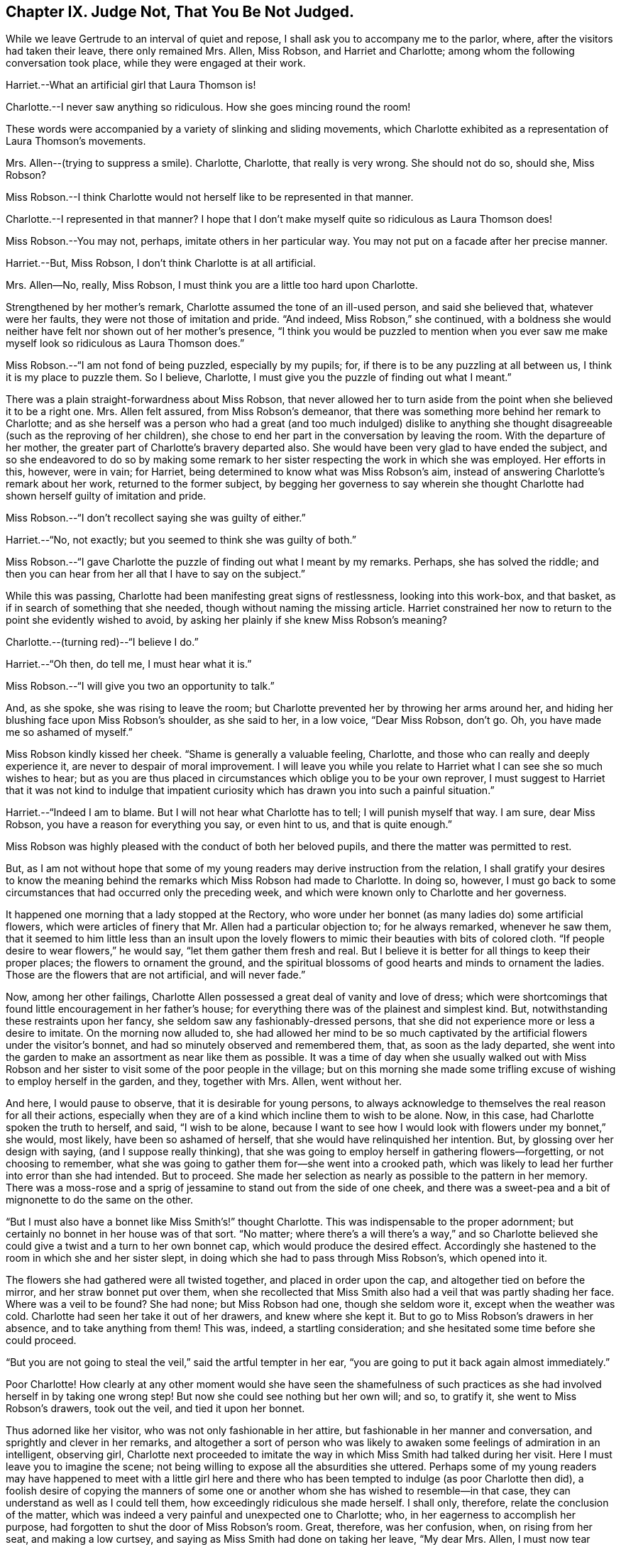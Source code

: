 == Chapter IX. Judge Not, That You Be Not Judged.

While we leave Gertrude to an interval of quiet and repose,
I shall ask you to accompany me to the parlor, where,
after the visitors had taken their leave, there only remained Mrs.
Allen, Miss Robson, and Harriet and Charlotte;
among whom the following conversation took place, while they were engaged at their work.

Harriet.--What an artificial girl that Laura Thomson is!

Charlotte.--I never saw anything so ridiculous.
How she goes mincing round the room!

These words were accompanied by a variety of slinking and sliding movements,
which Charlotte exhibited as a representation of Laura Thomson`'s movements.

Mrs.
Allen--(trying to suppress a smile).
Charlotte, Charlotte, that really is very wrong.
She should not do so, should she, Miss Robson?

Miss Robson.--I think Charlotte would not herself like to be represented in that manner.

Charlotte.--I represented in that manner?
I hope that I don`'t make myself quite so ridiculous as Laura Thomson does!

Miss Robson.--You may not, perhaps, imitate others in her particular way.
You may not put on a facade after her precise manner.

Harriet.--But, Miss Robson, I don`'t think Charlotte is at all artificial.

Mrs.
Allen--No, really, Miss Robson, I must think you are a little too hard upon Charlotte.

Strengthened by her mother`'s remark, Charlotte assumed the tone of an ill-used person,
and said she believed that, whatever were her faults,
they were not those of imitation and pride.
"`And indeed, Miss Robson,`" she continued,
with a boldness she would neither have felt nor shown out of her mother`'s presence,
"`I think you would be puzzled to mention when you ever saw me
make myself look so ridiculous as Laura Thomson does.`"

Miss Robson.--"`I am not fond of being puzzled, especially by my pupils; for,
if there is to be any puzzling at all between us, I think it is my place to puzzle them.
So I believe, Charlotte, I must give you the puzzle of finding out what I meant.`"

There was a plain straight-forwardness about Miss Robson,
that never allowed her to turn aside from the point
when she believed it to be a right one.
Mrs. Allen felt assured, from Miss Robson`'s demeanor,
that there was something more behind her remark to Charlotte;
and as she herself was a person who had a great (and too much indulged) dislike
to anything she thought disagreeable (such as the reproving of her children),
she chose to end her part in the conversation by leaving the room.
With the departure of her mother, the greater part of Charlotte`'s bravery departed also.
She would have been very glad to have ended the subject,
and so she endeavored to do so by making some remark to
her sister respecting the work in which she was employed.
Her efforts in this, however, were in vain; for Harriet,
being determined to know what was Miss Robson`'s aim,
instead of answering Charlotte`'s remark about her work, returned to the former subject,
by begging her governess to say wherein she thought Charlotte
had shown herself guilty of imitation and pride.

Miss Robson.--"`I don`'t recollect saying she was guilty of either.`"

Harriet.--"`No, not exactly; but you seemed to think she was guilty of both.`"

Miss Robson.--"`I gave Charlotte the puzzle of finding out what I meant by my remarks.
Perhaps, she has solved the riddle;
and then you can hear from her all that I have to say on the subject.`"

While this was passing, Charlotte had been manifesting great signs of restlessness,
looking into this work-box, and that basket,
as if in search of something that she needed, though without naming the missing article.
Harriet constrained her now to return to the point she evidently wished to avoid,
by asking her plainly if she knew Miss Robson`'s meaning?

Charlotte.--(turning red)--"`I believe I do.`"

Harriet.--"`Oh then, do tell me, I must hear what it is.`"

Miss Robson.--"`I will give you two an opportunity to talk.`"

And, as she spoke, she was rising to leave the room;
but Charlotte prevented her by throwing her arms around her,
and hiding her blushing face upon Miss Robson`'s shoulder, as she said to her,
in a low voice, "`Dear Miss Robson, don`'t go.
Oh, you have made me so ashamed of myself.`"

Miss Robson kindly kissed her cheek.
"`Shame is generally a valuable feeling, Charlotte,
and those who can really and deeply experience it,
are never to despair of moral improvement.
I will leave you while you relate to Harriet what I can see she so much wishes to hear;
but as you are thus placed in circumstances which oblige you to be your own reprover,
I must suggest to Harriet that it was not kind to indulge that impatient
curiosity which has drawn you into such a painful situation.`"

Harriet.--"`Indeed I am to blame.
But I will not hear what Charlotte has to tell; I will punish myself that way.
I am sure, dear Miss Robson, you have a reason for everything you say,
or even hint to us, and that is quite enough.`"

Miss Robson was highly pleased with the conduct of both her beloved pupils,
and there the matter was permitted to rest.

But, as I am not without hope that some of my young readers
may derive instruction from the relation,
I shall gratify your desires to know the meaning behind
the remarks which Miss Robson had made to Charlotte.
In doing so, however,
I must go back to some circumstances that had occurred only the preceding week,
and which were known only to Charlotte and her governess.

It happened one morning that a lady stopped at the Rectory,
who wore under her bonnet (as many ladies do) some artificial flowers,
which were articles of finery that Mr. Allen had a particular objection to;
for he always remarked, whenever he saw them,
that it seemed to him little less than an insult upon the lovely
flowers to mimic their beauties with bits of colored cloth.
"`If people desire to wear flowers,`" he would say, "`let them gather them fresh and real.
But I believe it is better for all things to keep their proper places;
the flowers to ornament the ground,
and the spiritual blossoms of good hearts and minds to ornament the ladies.
Those are the flowers that are not artificial, and will never fade.`"

Now, among her other failings,
Charlotte Allen possessed a great deal of vanity and love of dress;
which were shortcomings that found little encouragement in her father`'s house;
for everything there was of the plainest and simplest kind.
But, notwithstanding these restraints upon her fancy,
she seldom saw any fashionably-dressed persons,
that she did not experience more or less a desire to imitate.
On the morning now alluded to,
she had allowed her mind to be so much captivated
by the artificial flowers under the visitor`'s bonnet,
and had so minutely observed and remembered them, that, as soon as the lady departed,
she went into the garden to make an assortment as near like them as possible.
It was a time of day when she usually walked out with Miss Robson
and her sister to visit some of the poor people in the village;
but on this morning she made some trifling excuse
of wishing to employ herself in the garden,
and they, together with Mrs.
Allen, went without her.

And here, I would pause to observe, that it is desirable for young persons,
to always acknowledge to themselves the real reason for all their actions,
especially when they are of a kind which incline them to wish to be alone.
Now, in this case, had Charlotte spoken the truth to herself, and said,
"`I wish to be alone,
because I want to see how I would look with flowers under my bonnet,`" she would,
most likely, have been so ashamed of herself,
that she would have relinquished her intention.
But, by glossing over her design with saying, (and I suppose really thinking),
that she was going to employ herself in gathering flowers--forgetting,
or not choosing to remember,
what she was going to gather them for--she went into a crooked path,
which was likely to lead her further into error than she had intended.
But to proceed.
She made her selection as nearly as possible to the pattern in her memory.
There was a moss-rose and a sprig of jessamine to stand out from the side of one cheek,
and there was a sweet-pea and a bit of mignonette to do the same on the other.

"`But I must also have a bonnet like Miss Smith`'s!`" thought Charlotte.
This was indispensable to the proper adornment;
but certainly no bonnet in her house was of that sort.
"`No matter;
where there`'s a will there`'s a way,`" and so Charlotte believed
she could give a twist and a turn to her own bonnet cap,
which would produce the desired effect.
Accordingly she hastened to the room in which she and her sister slept,
in doing which she had to pass through Miss Robson`'s, which opened into it.

The flowers she had gathered were all twisted together, and placed in order upon the cap,
and altogether tied on before the mirror, and her straw bonnet put over them,
when she recollected that Miss Smith also had a veil that was partly shading her face.
Where was a veil to be found?
She had none; but Miss Robson had one, though she seldom wore it,
except when the weather was cold.
Charlotte had seen her take it out of her drawers, and knew where she kept it.
But to go to Miss Robson`'s drawers in her absence, and to take anything from them!
This was, indeed, a startling consideration;
and she hesitated some time before she could proceed.

"`But you are not going to steal the veil,`" said the artful tempter in her ear,
"`you are going to put it back again almost immediately.`"

Poor Charlotte!
How clearly at any other moment would she have seen the shamefulness of
such practices as she had involved herself in by taking one wrong step!
But now she could see nothing but her own will; and so, to gratify it,
she went to Miss Robson`'s drawers, took out the veil, and tied it upon her bonnet.

Thus adorned like her visitor, who was not only fashionable in her attire,
but fashionable in her manner and conversation, and sprightly and clever in her remarks,
and altogether a sort of person who was likely to
awaken some feelings of admiration in an intelligent,
observing girl,
Charlotte next proceeded to imitate the way in which
Miss Smith had talked during her visit.
Here I must leave you to imagine the scene;
not being willing to expose all the absurdities she uttered.
Perhaps some of my young readers may have happened to meet with a little girl
here and there who has been tempted to indulge (as poor Charlotte then did),
a foolish desire of copying the manners of some one or another
whom she has wished to resemble--in that case,
they can understand as well as I could tell them,
how exceedingly ridiculous she made herself.
I shall only, therefore, relate the conclusion of the matter,
which was indeed a very painful and unexpected one to Charlotte; who,
in her eagerness to accomplish her purpose,
had forgotten to shut the door of Miss Robson`'s room.
Great, therefore, was her confusion, when, on rising from her seat,
and making a low curtsey, and saying as Miss Smith had done on taking her leave,
"`My dear Mrs.
Allen, I must now tear myself away; for, indeed,
it is only by force that I can ever get away from the Rectory;`"--great, I say,
was her surprise, and unutterable her confusion,
in feeling a hand laid upon her shoulder, at the same time that a voice inquired of her,
"`Where are you going?`"

"`Oh, Miss Robson!`" she exclaimed; for it was indeed her governess,
who had returned from her walk, not sooner than usual,
but sooner than Charlotte had calculated upon.

"`Oh, Miss Robson!`" she repeated, as she sat down,
and in extreme confusion covered her face with both her hands.

"`And oh, Charlotte!
I think I must say,`" replied Miss Robson,
standing motionless with surprise a few moments.
Then looking earnestly at her, said,
"`What have you made yourself this ridiculous cap for,
and why have you taken my veil out of my drawers?`"

"`I don`'t know what to say,`" replied Charlotte,
beginning to cry bitterly,--"`I am so ashamed!`"

The flowers, and the finery, and the mimicry of Miss Smith`'s parting speech,
told their own story; nor was it one that greatly surprised Miss Robson,
who had often noted with concern Charlotte`'s disposition
to be pleased with fine clothes and fashionable people,
and also an inclination (not uncommon in young girls)
to imitate the manners of their elders.

"`I shall not say much to you, my dear Charlotte,`" she observed,
after a little interval of silence, during which Charlotte sobbed bitterly,
"`I shall not say much to you,
because I am persuaded that what you are now feeling
is a far better reprover to you than I can be.
But I would earnestly exhort you to remember it when
the present painful impression has passed away.
Yes, I would earnestly counsel you to bear in mind that it is not merely the
folly of mimicry which this indulgence of vanity has led you into,
but also a breach of trust, and a violation of good faith, which is far worse.
When I leave my drawers, I feel that I can so far confide in your principles,
and also in your sister`'s,
as to be persuaded that you will abstain from meddling with them.
I do not believe you ever opened a drawer of mine before.`"

"`No, I never did!`" said Charlotte.
"`I only knew you kept your veil there, because I have seen you take it out.
And to think that, for such foolishness as this, I should do such a thing,
and lose your good opinion!`"...and she burst into fresh tears.

"`You will not lose my good opinion,`" said Miss Robson, affectionately embracing her.
"`On the contrary, I trust henceforth to find you more deserving of it than ever;
for I hope that what has now passed will tend to make you so watchful over yourself,
that you will not again be betrayed into anything so foolish and degrading.
Come, let us get rid of these trappings (which have indeed been traps for you,
poor child!) before Harriet comes up to change her dress.`"

"`It will be long before I want to wear flowers again!`" thought Charlotte, as,
in a kind of scorn at her own folly,
she took off her ornamented bonnet and began to disassemble its adornments.

We might have hoped it to have been long also before
she felt any inclination towards imitation;
but here, I believe, I must again unveil the truth of the matter,
and tell you that it was a secret stirring of envy at Laura Thomson`'s fashionable clothes
that caused her so hastily to forget the humiliation of the preceding week.
Such poor creatures we are when governed by our own evil nature!
